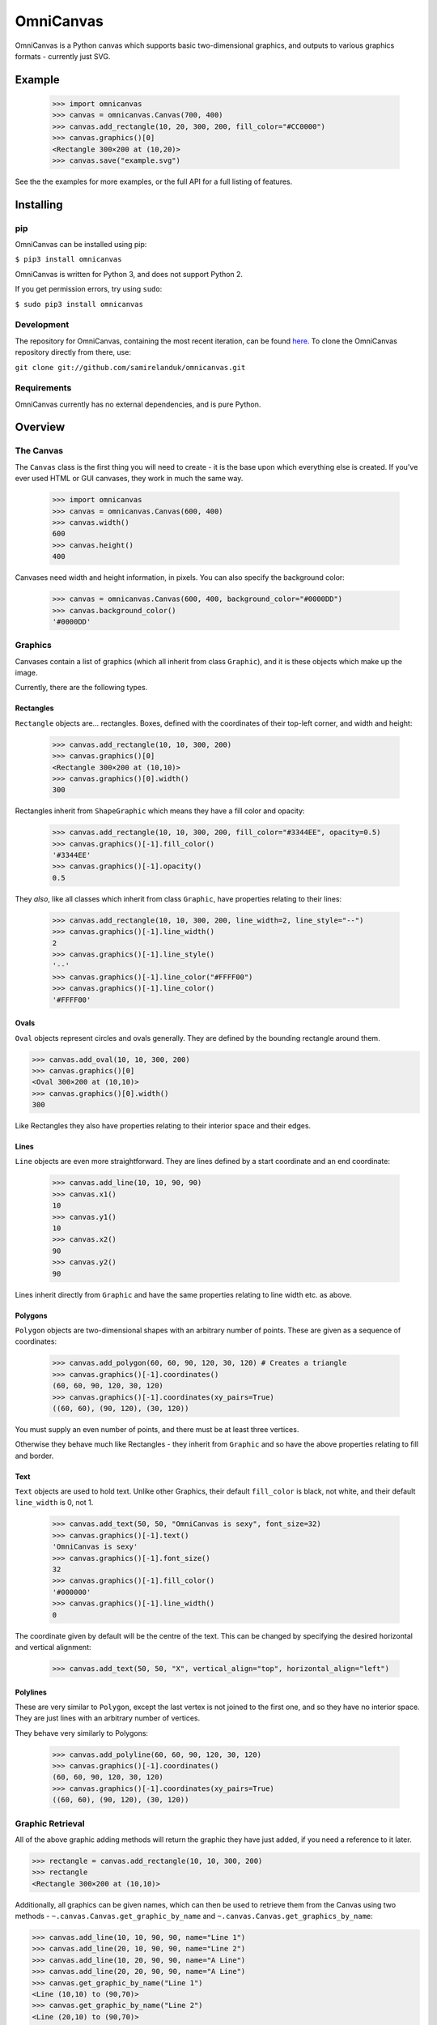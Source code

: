 OmniCanvas
==========

OmniCanvas is a Python canvas which supports basic two-dimensional graphics,
and outputs to various graphics formats - currently just SVG.

Example
-------

  >>> import omnicanvas
  >>> canvas = omnicanvas.Canvas(700, 400)
  >>> canvas.add_rectangle(10, 20, 300, 200, fill_color="#CC0000")
  >>> canvas.graphics()[0]
  <Rectangle 300×200 at (10,20)>
  >>> canvas.save("example.svg")

See the the examples for more examples, or the full API
for a full listing of features.

Installing
----------

pip
~~~

OmniCanvas can be installed using pip:

``$ pip3 install omnicanvas``

OmniCanvas is written for Python 3, and does not support Python 2.

If you get permission errors, try using ``sudo``:

``$ sudo pip3 install omnicanvas``


Development
~~~~~~~~~~~

The repository for OmniCanvas, containing the most recent iteration, can be
found `here <http://github.com/samirelanduk/omnicanvas/>`_. To clone the
OmniCanvas repository directly from there, use:

``git clone git://github.com/samirelanduk/omnicanvas.git``


Requirements
~~~~~~~~~~~~

OmniCanvas currently has no external dependencies, and is pure Python.


Overview
--------

The Canvas
~~~~~~~~~~

The ``Canvas`` class is the first thing you will need to create - it is
the base upon which everything else is created. If you've ever used HTML or GUI
canvases, they work in much the same way.

    >>> import omnicanvas
    >>> canvas = omnicanvas.Canvas(600, 400)
    >>> canvas.width()
    600
    >>> canvas.height()
    400

Canvases need width and height information, in pixels. You can also specify the
background color:

    >>> canvas = omnicanvas.Canvas(600, 400, background_color="#0000DD")
    >>> canvas.background_color()
    '#0000DD'


Graphics
~~~~~~~~

Canvases contain a list of graphics (which all inherit from class
``Graphic``), and it is these objects which make up the image.

Currently, there are the following types.

Rectangles
##########

``Rectangle`` objects are... rectangles. Boxes, defined with the
coordinates of their top-left corner, and width and height:

    >>> canvas.add_rectangle(10, 10, 300, 200)
    >>> canvas.graphics()[0]
    <Rectangle 300×200 at (10,10)>
    >>> canvas.graphics()[0].width()
    300

Rectangles inherit from ``ShapeGraphic`` which means they have a fill
color and opacity:

    >>> canvas.add_rectangle(10, 10, 300, 200, fill_color="#3344EE", opacity=0.5)
    >>> canvas.graphics()[-1].fill_color()
    '#3344EE'
    >>> canvas.graphics()[-1].opacity()
    0.5

They *also*, like all classes which inherit from class ``Graphic``,
have properties relating to their lines:

    >>> canvas.add_rectangle(10, 10, 300, 200, line_width=2, line_style="--")
    >>> canvas.graphics()[-1].line_width()
    2
    >>> canvas.graphics()[-1].line_style()
    '--'
    >>> canvas.graphics()[-1].line_color("#FFFF00")
    >>> canvas.graphics()[-1].line_color()
    '#FFFF00'

Ovals
#####

``Oval`` objects represent circles and ovals generally. They are
defined by the bounding rectangle around them.

>>> canvas.add_oval(10, 10, 300, 200)
>>> canvas.graphics()[0]
<Oval 300×200 at (10,10)>
>>> canvas.graphics()[0].width()
300

Like Rectangles they also have properties relating to their interior space and
their edges.

Lines
#####

``Line`` objects are even more straightforward. They are lines defined
by a start coordinate and an end coordinate:

    >>> canvas.add_line(10, 10, 90, 90)
    >>> canvas.x1()
    10
    >>> canvas.y1()
    10
    >>> canvas.x2()
    90
    >>> canvas.y2()
    90

Lines inherit directly from ``Graphic`` and have the same properties
relating to line width etc. as above.

Polygons
########

``Polygon`` objects are two-dimensional shapes with an arbitrary number
of points. These are given as a sequence of coordinates:

    >>> canvas.add_polygon(60, 60, 90, 120, 30, 120) # Creates a triangle
    >>> canvas.graphics()[-1].coordinates()
    (60, 60, 90, 120, 30, 120)
    >>> canvas.graphics()[-1].coordinates(xy_pairs=True)
    ((60, 60), (90, 120), (30, 120))

You must supply an even number of points, and there must be at least three
vertices.

Otherwise they behave much like Rectangles - they inherit from
``Graphic`` and so have the above
properties relating to fill and border.

Text
####

``Text`` objects are used to hold text. Unlike other Graphics, their
default ``fill_color`` is black, not white, and their default ``line_width`` is
0, not 1.

    >>> canvas.add_text(50, 50, "OmniCanvas is sexy", font_size=32)
    >>> canvas.graphics()[-1].text()
    'OmniCanvas is sexy'
    >>> canvas.graphics()[-1].font_size()
    32
    >>> canvas.graphics()[-1].fill_color()
    '#000000'
    >>> canvas.graphics()[-1].line_width()
    0

The coordinate given by default will be the centre of the text. This can be
changed by specifying the desired horizontal and vertical alignment:

    >>> canvas.add_text(50, 50, "X", vertical_align="top", horizontal_align="left")


Polylines
#########

These are very similar to ``Polygon``, except the last vertex is not
joined to the first one, and so they have no interior space. They are just lines
with an arbitrary number of vertices.

They behave very similarly to Polygons:

    >>> canvas.add_polyline(60, 60, 90, 120, 30, 120)
    >>> canvas.graphics()[-1].coordinates()
    (60, 60, 90, 120, 30, 120)
    >>> canvas.graphics()[-1].coordinates(xy_pairs=True)
    ((60, 60), (90, 120), (30, 120))


Graphic Retrieval
~~~~~~~~~~~~~~~~~

All of the above graphic adding methods will return the graphic they have just
added, if you need a reference to it later.

>>> rectangle = canvas.add_rectangle(10, 10, 300, 200)
>>> rectangle
<Rectangle 300×200 at (10,10)>

Additionally, all graphics can be given names, which can then be used to
retrieve them from the Canvas using two methods -
``~.canvas.Canvas.get_graphic_by_name`` and
``~.canvas.Canvas.get_graphics_by_name``:

>>> canvas.add_line(10, 10, 90, 90, name="Line 1")
>>> canvas.add_line(20, 10, 90, 90, name="Line 2")
>>> canvas.add_line(10, 20, 90, 90, name="A Line")
>>> canvas.add_line(20, 20, 90, 90, name="A Line")
>>> canvas.get_graphic_by_name("Line 1")
<Line (10,10) to (90,70)>
>>> canvas.get_graphic_by_name("Line 2")
<Line (20,10) to (90,70)>
>>> canvas.get_graphic_by_name("A Line")
<Line (10,20) to (90,70)>
>>> canvas.get_graphics_by_name("A Line")
[<Line (10,20) to (90,70)>, <Line (20,20) to (90,70)>]



Outputs
~~~~~~~

Once the canvas has been decorated with whatever Graphics you see fit, it can be
saved to file:

    >>> canvas.save("example.svg")

Most browsers will have no trouble displaying SVG files once created.

If you want to get the text of the SVG directly, you can use the ``to_svg()``
method of canvases, which will return this raw text.



Changelog
---------

Release 0.3.0
~~~~~~~~~~~~~

`22 January 2017`

* Added Oval Graphic.
* Graphic objects can now be reordered by the Canvas.
* There are now pleasant colour constants.

Release 0.2.2
~~~~~~~~~~~~~

`15 December 2016`

* Fixed inconsistency in whether the central vertical alignment is 'middle' or 'center'


Release 0.2.1
~~~~~~~~~~~~~

`14 December 2016`

* Graphics adding methods now return a reference to the graphic just added.
* Added names to graphics, and methods for retrieving them from the canvas by name.


Release 0.2.0
~~~~~~~~~~~~~

`12 December 2016`

* All attributes are now method properties.
* Added function for converting HSL colours to RGB strings.
* Added Polyline Graphic.


Release 0.1.0
~~~~~~~~~~~~~

`6 June 2016`

* Canvas with four graphic types:

  * Rectangles
  * Lines
  * Polygons
  * Text

* SVG output
